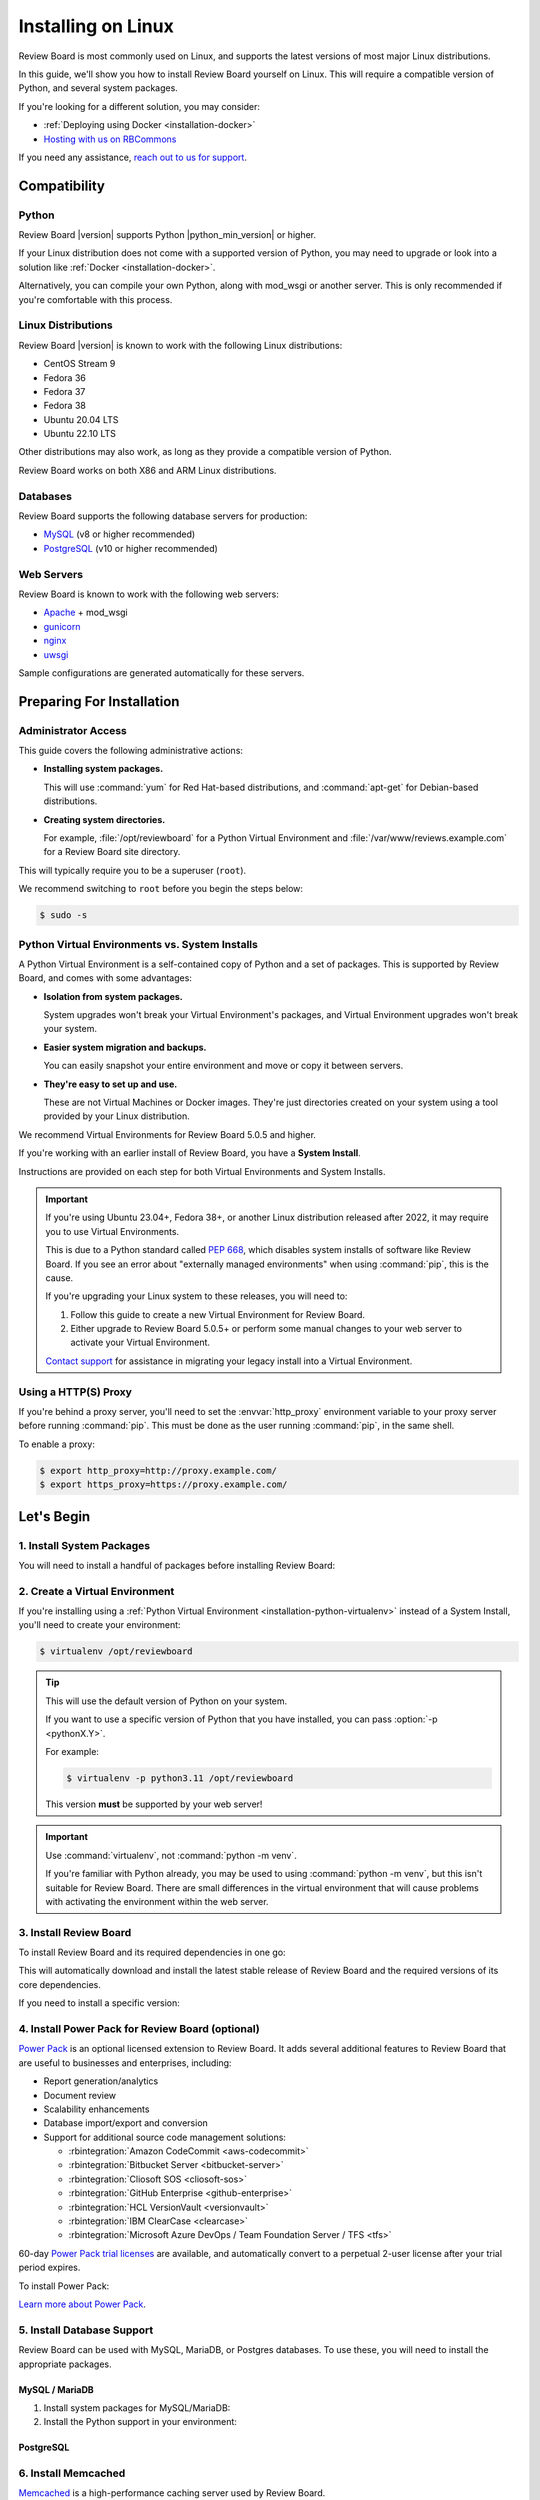 .. _installation-linux:

===================
Installing on Linux
===================

Review Board is most commonly used on Linux, and supports the latest versions
of most major Linux distributions.

In this guide, we'll show you how to install Review Board yourself on Linux.
This will require a compatible version of Python, and several system packages.

If you're looking for a different solution, you may consider:

* :ref:`Deploying using Docker <installation-docker>`
* `Hosting with us on RBCommons <RBCommons_>`_

If you need any assistance, `reach out to us for support <support_>`_.


.. _RBCommons: https://rbcommons.com
.. _support: https://www.reviewboard.org/support/


Compatibility
=============


.. _supported-python:

Python
------

Review Board |version| supports Python |python_min_version| or higher.

If your Linux distribution does not come with a supported version of Python,
you may need to upgrade or look into a solution like :ref:`Docker
<installation-docker>`.

Alternatively, you can compile your own Python, along with mod_wsgi or
another server. This is only recommended if you're comfortable with this
process.


.. _supported-linux-distros:

Linux Distributions
-------------------

Review Board |version| is known to work with the following Linux
distributions:

* CentOS Stream 9
* Fedora 36
* Fedora 37
* Fedora 38
* Ubuntu 20.04 LTS
* Ubuntu 22.10 LTS

Other distributions may also work, as long as they provide a compatible
version of Python.

Review Board works on both X86 and ARM Linux distributions.


.. _supported-databases:

Databases
---------

..
    Update supported databases on release based on:

    https://code.djangoproject.com/wiki/SupportedDatabaseVersions


Review Board supports the following database servers for production:

* MySQL_ (v8 or higher recommended)
* PostgreSQL_ (v10 or higher recommended)

.. _MySQL: https://www.mysql.com/
.. _PostgreSQL: https://www.postgresql.org/


Web Servers
-----------

Review Board is known to work with the following web servers:

* Apache_ + mod_wsgi
* gunicorn_
* nginx_
* uwsgi_

Sample configurations are generated automatically for these servers.

.. _Apache: https://www.apache.org/
.. _gunicorn: https://gunicorn.org/
.. _nginx: https://www.nginx.com/
.. _uwsgi: https://uwsgi-docs.readthedocs.io/


Preparing For Installation
==========================

Administrator Access
--------------------

This guide covers the following administrative actions:

* **Installing system packages.**

  This will use :command:`yum` for Red Hat-based distributions, and
  :command:`apt-get` for Debian-based distributions.

* **Creating system directories.**

  For example, :file:`/opt/reviewboard` for a Python Virtual Environment and
  :file:`/var/www/reviews.example.com` for a Review Board site directory.

This will typically require you to be a superuser (``root``).

We recommend switching to ``root`` before you begin the steps below:

.. code-block:: console

   $ sudo -s


.. _installation-python-virtualenv:

Python Virtual Environments vs. System Installs
-----------------------------------------------

A Python Virtual Environment is a self-contained copy of Python and a set of
packages. This is supported by Review Board, and comes with some advantages:

* **Isolation from system packages.**

  System upgrades won't break your Virtual Environment's packages, and
  Virtual Environment upgrades won't break your system.

* **Easier system migration and backups.**

  You can easily snapshot your entire environment and move or copy it between
  servers.

* **They're easy to set up and use.**

  These are not Virtual Machines or Docker images. They're just directories
  created on your system using a tool provided by your Linux distribution.

We recommend Virtual Environments for Review Board 5.0.5 and higher.

If you're working with an earlier install of Review Board, you have a **System
Install**.

Instructions are provided on each step for both Virtual Environments and
System Installs.

.. important::

   If you're using Ubuntu 23.04+, Fedora 38+, or another Linux distribution
   released after 2022, it may require you to use Virtual Environments.

   This is due to a Python standard called `PEP 668`_, which disables system
   installs of software like Review Board. If you see an error about
   "externally managed environments" when using :command:`pip`, this is the
   cause.

   If you're upgrading your Linux system to these releases, you will need to:

   1. Follow this guide to create a new Virtual Environment for Review Board.
   2. Either upgrade to Review Board 5.0.5+ or perform some manual changes to
      your web server to activate your Virtual Environment.

   `Contact support <support_>`_ for assistance in migrating your legacy
   install into a Virtual Environment.


.. _PEP 668: https://peps.python.org/pep-0668/


.. _linux-http-proxy:

Using a HTTP(S) Proxy
---------------------

If you're behind a proxy server, you'll need to set the :envvar:`http_proxy`
environment variable to your proxy server before running :command:`pip`. This
must be done as the user running :command:`pip`, in the same shell.

To enable a proxy:

.. code-block:: console

    $ export http_proxy=http://proxy.example.com/
    $ export https_proxy=https://proxy.example.com/


Let's Begin
===========

1. Install System Packages
--------------------------

You will need to install a handful of packages before installing Review Board:

.. tabs::

   .. code-tab:: console Debian/Ubuntu

      $ apt-get install build-essential python3-dev python3-pip \
                        libffi-dev libjpeg-dev libssl-dev patch \
                        libxml2-dev libxmlsec1-dev libxmlsec1-openssl \
                        python3-virtualenv

   .. code-tab:: console RHEL/Fedora/CentOS

      $ yum install gcc python3-devel libffi-devel openssl-devel patch perl \
                    libxml2-devel xmlsec1-devel xmlsec1-openssl-devel \
                    libtool-ltdl-devel python3-virtualenv


2. Create a Virtual Environment
-------------------------------

If you're installing using a :ref:`Python Virtual Environment
<installation-python-virtualenv>` instead of a System Install, you'll need
to create your environment:

.. code-block:: console

   $ virtualenv /opt/reviewboard

.. tip::

   This will use the default version of Python on your system.

   If you want to use a specific version of Python that you have installed,
   you can pass :option:`-p <pythonX.Y>`.

   For example:

   .. code-block:: console

      $ virtualenv -p python3.11 /opt/reviewboard

   This version **must** be supported by your web server!

.. important::

   Use :command:`virtualenv`, not :command:`python -m venv`.

   If you're familiar with Python already, you may be used to using
   :command:`python -m venv`, but this isn't suitable for Review Board. There
   are small differences in the virtual environment that will cause problems
   with activating the environment within the web server.


3. Install Review Board
-----------------------

To install Review Board and its required dependencies in one go:

.. tabs::

   .. code-tab:: console Python Virtual Environments

      $ /opt/reviewboard/bin/pip install ReviewBoard

   .. code-tab:: console System Installs

      $ pip3 install ReviewBoard


This will automatically download and install the latest stable release of
Review Board and the required versions of its core dependencies.

If you need to install a specific version:

.. tabs::

   .. code-tab:: console Python Virtual Environments

      $ /opt/reviewboard/pip install ReviewBoard==<version>

      # For example:
      $ /opt/reviewboard/pip install ReviewBoard==5.0.3

   .. code-tab:: console System Installs

      $ pip3 install ReviewBoard==<version>

      # For example:
      $ pip3 install ReviewBoard==5.0.3


4. Install Power Pack for Review Board (optional)
-------------------------------------------------

`Power Pack`_ is an optional licensed extension to Review Board. It adds
several additional features to Review Board that are useful to businesses and
enterprises, including:

* Report generation/analytics
* Document review
* Scalability enhancements
* Database import/export and conversion
* Support for additional source code management solutions:

  * :rbintegration:`Amazon CodeCommit <aws-codecommit>`
  * :rbintegration:`Bitbucket Server <bitbucket-server>`
  * :rbintegration:`Cliosoft SOS <cliosoft-sos>`
  * :rbintegration:`GitHub Enterprise <github-enterprise>`
  * :rbintegration:`HCL VersionVault <versionvault>`
  * :rbintegration:`IBM ClearCase <clearcase>`
  * :rbintegration:`Microsoft Azure DevOps / Team Foundation Server / TFS
    <tfs>`

60-day `Power Pack trial licenses`_ are available, and automatically convert
to a perpetual 2-user license after your trial period expires.

To install Power Pack:

.. tabs::

   .. code-tab:: console Python Virtual Environments

      $ /opt/reviewboard/bin/pip install -U ReviewBoardPowerPack

   .. code-tab:: console System Installs

      $ pip3 install -U ReviewBoardPowerPack


`Learn more about Power Pack <Power Pack_>`_.


.. _Power Pack: https://www.reviewboard.org/powerpack/
.. _Power Pack trial licenses: https://www.reviewboard.org/powerpack/trial/


5. Install Database Support
---------------------------

Review Board can be used with MySQL, MariaDB, or Postgres databases. To use
these, you will need to install the appropriate packages.


MySQL / MariaDB
~~~~~~~~~~~~~~~

1. Install system packages for MySQL/MariaDB:

   .. tabs::

      .. code-tab:: console Debian/Ubuntu

         $ apt-get install libmysqlclient-dev

      .. code-tab:: console RHEL/Fedora/CentOS

         $ yum install mariadb-connector-c-devel

2. Install the Python support in your environment:

   .. tabs::

      .. code-tab:: console Python Virtual Environments

         $ /opt/reviewboard/bin/pip install -U 'ReviewBoard[mysql]'

      .. code-tab:: console System Installs

         $ pip3 install -U 'ReviewBoard[mysql]'



PostgreSQL
~~~~~~~~~~

.. tabs::

   .. code-tab:: console Python Virtual Environments

      $ /opt/reviewboard/bin/pip install -U 'ReviewBoard[postgres]'

   .. code-tab:: console System Installs

      $ pip3 install -U 'ReviewBoard[postgres]'


.. index:: memcached

6. Install Memcached
--------------------

Memcached_ is a high-performance caching server used by Review Board.

Review Board requires a memcached server, either locally or accessible over a
network.

.. tabs::

   .. code-tab:: console Debian/Ubuntu

      $ apt-get install memcached

   .. code-tab:: console RHEL/Fedora/CentOS

      $ yum install memcached

:ref:`Learn how to optimize memcached for Review Board
<optimizing-memcached>`.

.. tip::

   For better performance and scalability, install memcached on a separate
   server.

   You'll be asked to specify the memcached server address when you set up
   your Review Board site directory.


.. _memcached: https://memcached.org/


7. Install Repository Support (optional)
----------------------------------------

These are all optional, and depend on what kind of source code repositories
you need to work with.


.. _installing-cvs:

CVS
~~~

.. tabs::

   .. code-tab:: console Debian/Ubuntu

      $ apt-get install cvs

   .. code-tab:: console RHEL/Fedora/CentOS

      $ yum install cvs


.. _CVS: http://www.nongnu.org/cvs/


.. _installing-git:

Git
~~~

.. tabs::

   .. code-tab:: console Debian/Ubuntu

      $ apt-get install git

   .. code-tab:: console RHEL/Fedora/CentOS

      $ yum install git


.. _installing-mercurial:

Mercurial
~~~~~~~~~

.. code-block:: console

    $ pip3 install -U mercurial


.. _installing-perforce:

Perforce
~~~~~~~~

To use Review Board with Perforce_, you'll need to install both command
line tools and Python packages. These are both provided by Perforce.

1. Install the `Helix Command-Line Client`_ (:command:`p4`).

   .. tabs::

      .. group-tab:: Python Virtual Environments

         This must be placed in the web server's system path (for example,
         :file:`/opt/reviewboard/bin` or :file:`/usr/bin`).

      .. group-tab:: System Installs

         This must be placed in the web server's system path (for example,
         :file:`/usr/bin`).

2. Install Perforce's Python bindings:

   .. tabs::

      .. code-tab:: console Python Virtual Environments

         $ /opt/reviewboard/bin/pip install -U 'ReviewBoard[p4]'

      .. code-tab:: console System Installs

         $ pip3 install -U 'ReviewBoard[p4]'


.. _Helix Command-Line Client:
   https://www.perforce.com/downloads/helix-command-line-client-p4
.. _Perforce: https://www.perforce.com/


.. _installing-svn:

Subversion
~~~~~~~~~~

To use Review Board with Subversion_, you'll need both Subversion and
PySVN_ installed.

1. Install system packages for Subversion:

   .. tabs::

      .. code-tab:: console Debian/Ubuntu

         $ apt-get install subversion subversion-dev
         $ apt-get build-dep python3-svn

      .. code-tab:: console RHEL/Fedora/CentOS

         $ yum install subversion subversion-devel

2. Install PySVN:

   .. tabs::

      .. code-tab:: console Python Virtual Environments

         $ /opt/reviewboard/bin/pip install wheel
         $ curl https://pysvn.reviewboard.org | /opt/reviewboard/bin/python

      .. code-tab:: console System Installs

         $ pip3 install wheel
         $ curl https://pysvn.reviewboard.org | python3


Learn more about our `PySVN installer`_ if you need help. Simply follow the
instructions there.


.. note::

   Review Board previously supported an alternative to PySVN called
   Subvertpy. We've decided to drop Subvertpy support after many reports
   of compatibility issues.

   If you previously used Subvertpy, you will need to install PySVN instead.


.. _PySVN installer: https://github.com/reviewboard/pysvn-installer
.. _PySVN: docs/manual/admin/installation/linux.rst
.. _Subversion: https://subversion.apache.org/


8. Install Authentication Support (optional)
--------------------------------------------

Review Board can be connected to many kinds of authentication services,
including:

* Active Directory
* LDAP
* SAML Single Sign-On services
* NIS
* X.509 Public Keys

Some of these require installing additional support, which will be covered
here.

After you've installed Review Board and created your site, you will need to
configure your authentication method. See the :ref:`authentication-settings`
documentation for more information.

.. important::

   During setup, you will be asked to create an administrator user. This
   user will be set up as a "local user", so that it can always log into
   Review Board.

   Please choose a username that *not* already in your existing
   authentication service, to avoid any trouble logging in.


LDAP / Active Directory
~~~~~~~~~~~~~~~~~~~~~~~

.. tabs::

   .. code-tab:: console Python Virtual Environments

      $ /opt/reviewboard/bin/pip install -U 'ReviewBoard[ldap]'

   .. code-tab:: console System Installs

      $ pip3 install -U 'ReviewBoard[ldap]'


SAML Single Sign-On
~~~~~~~~~~~~~~~~~~~

.. tabs::

   .. code-tab:: console Python Virtual Environments

      $ /opt/reviewboard/bin/pip install -U 'ReviewBoard[saml]'

   .. code-tab:: console System Installs

      $ pip3 install -U 'ReviewBoard[saml]'


9. Install CDN Support (optional)
---------------------------------

Review Board can optionally use various cloud services to store uploaded file
attachments, keeping them out of local storage.

After you've installed Review Board and created your site, you will need to
configure your cloud storage method. See the :ref:`file-storage-settings`
documentation for more information.


.. _linux-installing-amazon-s3-support:

Amazon S3
~~~~~~~~~

.. tabs::

   .. code-tab:: console Python Virtual Environments

      $ /opt/reviewboard/bin/pip install -U 'ReviewBoard[s3]'

   .. code-tab:: console System Installs

      $ pip3 install -U 'ReviewBoard[s3]'


`Learn more about Amazon S3 <https://aws.amazon.com/s3/>`_.


OpenStack Swift
~~~~~~~~~~~~~~~

.. tabs::

   .. code-tab:: console Python Virtual Environments

      $ /opt/reviewboard/bin/pip install -U 'ReviewBoard[swift]'

   .. code-tab:: console System Installs

      $ pip3 install -U 'ReviewBoard[swift]'


`Learn more about OpenStack Swift
<https://docs.openstack.org/swift/latest/>`_.


Installation is Complete! Next...
=================================

Congratulations on installing Review Board!

The next step is to create a :term:`site directory`. This directory will
contain your configuration, data files, file attachments, static media files
(CSS, JavaScript, and images), and more.

You can have multiple site directories on the same server, each serving a
separate Review Board install.

Let's create your first site directory. Continue on to :ref:`creating-sites`.


.. _CentOS Stream: https://www.centos.org/
.. _Debian: https://www.debian.org/
.. _Fedora: https://getfedora.org/
.. _Red Hat Enterprise: https://www.redhat.com/en
.. _Ubuntu: https://www.ubuntu.com/
